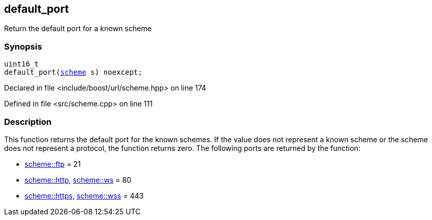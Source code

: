 :relfileprefix: ../../
[#D2158D48C656A3B412A7F9AE17EE89DACDE3B0B0]
== default_port

pass:v,q[Return the default port for a known scheme]


=== Synopsis

[source,cpp,subs="verbatim,macros,-callouts"]
----
uint16_t
default_port(xref:reference/boost/urls/scheme.adoc[scheme] s) noexcept;
----

Declared in file <include/boost/url/scheme.hpp> on line 174

Defined in file <src/scheme.cpp> on line 111

=== Description

pass:v,q[This function returns the default port] pass:v,q[for the known schemes. If the value does]
pass:v,q[not represent a known scheme or the scheme]
pass:v,q[does not represent a protocol, the function]
pass:v,q[returns zero.]
pass:v,q[The following ports are returned by the]
pass:v,q[function:]

* xref:reference/boost/urls/scheme/ftp.adoc[scheme::ftp]
pass:v,q[= 21]

* xref:reference/boost/urls/scheme/http.adoc[scheme::http,]
xref:reference/boost/urls/scheme/ws.adoc[scheme::ws]
pass:v,q[= 80]

* xref:reference/boost/urls/scheme/https.adoc[scheme::https,]
xref:reference/boost/urls/scheme/wss.adoc[scheme::wss]
pass:v,q[= 443]



